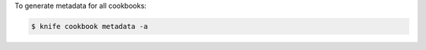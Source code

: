 .. This is an included how-to. 


To generate metadata for all cookbooks:

.. code-block:: bash

   $ knife cookbook metadata -a